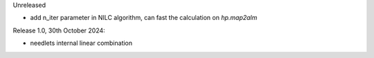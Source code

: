 Unreleased

* add n_iter parameter in NILC algorithm, can fast the calculation on `hp.map2alm`

Release 1.0, 30th October 2024:

* needlets internal linear combination
